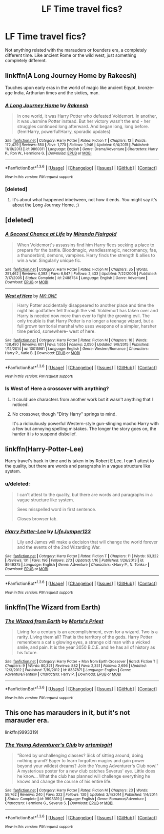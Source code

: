 #+TITLE: LF Time travel fics?

* LF Time travel fics?
:PROPERTIES:
:Author: Curzon88
:Score: 11
:DateUnix: 1454592553.0
:DateShort: 2016-Feb-04
:FlairText: Request
:END:
Not anything related with the marauders or founders era, a completely different time. Like ancient Rome or the wild west, just something completely different.


** linkffn(A Long Journey Home by Rakeesh)

Touches upon early eras in the world of magic like ancient Eqypt, bronze-age India, Arthurian times and the sixties, man.
:PROPERTIES:
:Author: wordhammer
:Score: 9
:DateUnix: 1454596843.0
:DateShort: 2016-Feb-04
:END:

*** [[http://www.fanfiction.net/s/9860311/1/][*/A Long Journey Home/*]] by [[https://www.fanfiction.net/u/236698/Rakeesh][/Rakeesh/]]

#+begin_quote
  In one world, it was Harry Potter who defeated Voldemort. In another, it was Jasmine Potter instead. But her victory wasn't the end - her struggles continued long afterward. And began long, long before. (fem!Harry, powerful!Harry, sporadic updates)
#+end_quote

^{/Site/: [[http://www.fanfiction.net/][fanfiction.net]] *|* /Category/: Harry Potter *|* /Rated/: Fiction T *|* /Chapters/: 12 *|* /Words/: 172,429 *|* /Reviews/: 550 *|* /Favs/: 1,770 *|* /Follows/: 1,946 *|* /Updated/: 9/4/2015 *|* /Published/: 11/19/2013 *|* /id/: 9860311 *|* /Language/: English *|* /Genre/: Drama/Adventure *|* /Characters/: Harry P., Ron W., Hermione G. *|* /Download/: [[http://www.p0ody-files.com/ff_to_ebook/download.php?id=9860311&filetype=epub][EPUB]] or [[http://www.p0ody-files.com/ff_to_ebook/download.php?id=9860311&filetype=mobi][MOBI]]}

--------------

*FanfictionBot*^{1.3.6} *|* [[[https://github.com/tusing/reddit-ffn-bot/wiki/Usage][Usage]]] | [[[https://github.com/tusing/reddit-ffn-bot/wiki/Changelog][Changelog]]] | [[[https://github.com/tusing/reddit-ffn-bot/issues/][Issues]]] | [[[https://github.com/tusing/reddit-ffn-bot/][GitHub]]] | [[[https://www.reddit.com/message/compose?to=%2Fu%2Ftusing][Contact]]]

^{/New in this version: PM request support!/}
:PROPERTIES:
:Author: FanfictionBot
:Score: 3
:DateUnix: 1454596863.0
:DateShort: 2016-Feb-04
:END:


*** [deleted]
:PROPERTIES:
:Score: 2
:DateUnix: 1454631860.0
:DateShort: 2016-Feb-05
:END:

**** It's about what happened inbetween, not how it ends. You might say it's about the Long Journey Home. ;)
:PROPERTIES:
:Author: DoubleFried
:Score: 7
:DateUnix: 1454720369.0
:DateShort: 2016-Feb-06
:END:


** [deleted]
:PROPERTIES:
:Score: 5
:DateUnix: 1454595308.0
:DateShort: 2016-Feb-04
:END:

*** [[http://www.fanfiction.net/s/2488754/1/][*/A Second Chance at Life/*]] by [[https://www.fanfiction.net/u/100447/Miranda-Flairgold][/Miranda Flairgold/]]

#+begin_quote
  When Voldemort's assassins find him Harry flees seeking a place to prepare for the battle. Bloodmagic, wandlessmagic, necromancy, fae, a thunderbird, demons, vampires. Harry finds the strength & allies to win a war. Singularly unique fic.
#+end_quote

^{/Site/: [[http://www.fanfiction.net/][fanfiction.net]] *|* /Category/: Harry Potter *|* /Rated/: Fiction M *|* /Chapters/: 35 *|* /Words/: 251,462 *|* /Reviews/: 4,393 *|* /Favs/: 6,847 *|* /Follows/: 2,433 *|* /Updated/: 7/22/2006 *|* /Published/: 7/17/2005 *|* /Status/: Complete *|* /id/: 2488754 *|* /Language/: English *|* /Genre/: Adventure *|* /Download/: [[http://www.p0ody-files.com/ff_to_ebook/download.php?id=2488754&filetype=epub][EPUB]] or [[http://www.p0ody-files.com/ff_to_ebook/download.php?id=2488754&filetype=mobi][MOBI]]}

--------------

[[http://www.fanfiction.net/s/10015981/1/][*/West of Here/*]] by [[https://www.fanfiction.net/u/2840040/MK-ONE][/MK-ONE/]]

#+begin_quote
  Harry Potter accidentally disappeared to another place and time the night his godfather fell through the veil. Voldemort has taken over and Harry is needed now more than ever to fight the growing evil. The only trouble is that Harry Potter is no longer a teenage wizard, but a full grown territorial marshal who uses weapons of a simpler, harsher time period, somewhere- west of here.
#+end_quote

^{/Site/: [[http://www.fanfiction.net/][fanfiction.net]] *|* /Category/: Harry Potter *|* /Rated/: Fiction M *|* /Chapters/: 16 *|* /Words/: 138,490 *|* /Reviews/: 601 *|* /Favs/: 1,655 *|* /Follows/: 2,050 *|* /Updated/: 9/9/2015 *|* /Published/: 1/12/2014 *|* /id/: 10015981 *|* /Language/: English *|* /Genre/: Western/Romance *|* /Characters/: Harry P., Katie B. *|* /Download/: [[http://www.p0ody-files.com/ff_to_ebook/download.php?id=10015981&filetype=epub][EPUB]] or [[http://www.p0ody-files.com/ff_to_ebook/download.php?id=10015981&filetype=mobi][MOBI]]}

--------------

*FanfictionBot*^{1.3.6} *|* [[[https://github.com/tusing/reddit-ffn-bot/wiki/Usage][Usage]]] | [[[https://github.com/tusing/reddit-ffn-bot/wiki/Changelog][Changelog]]] | [[[https://github.com/tusing/reddit-ffn-bot/issues/][Issues]]] | [[[https://github.com/tusing/reddit-ffn-bot/][GitHub]]] | [[[https://www.reddit.com/message/compose?to=%2Fu%2Ftusing][Contact]]]

^{/New in this version: PM request support!/}
:PROPERTIES:
:Author: FanfictionBot
:Score: 2
:DateUnix: 1454595341.0
:DateShort: 2016-Feb-04
:END:


*** Is West of Here a crossover with anything?
:PROPERTIES:
:Score: 1
:DateUnix: 1454629889.0
:DateShort: 2016-Feb-05
:END:

**** It could use characters from another work but it wasn't anything that I noticed.
:PROPERTIES:
:Author: jeffala
:Score: 2
:DateUnix: 1454641378.0
:DateShort: 2016-Feb-05
:END:


**** No crossover, though "Dirty Harry" springs to mind.

It's a ridiculously powerful Western-style gun-slinging macho Harry with a few but annoying spelling mistakes. The longer the story goes on, the harder it is to suspend disbelief.
:PROPERTIES:
:Author: ScrotumPower
:Score: 1
:DateUnix: 1454773867.0
:DateShort: 2016-Feb-06
:END:


** linkffn(Harry-Potter-Lee)

Harry travel's back in time and is taken in by Robert E Lee. I can't attest to the quality, but there are words and paragraphs in a vague structure like system.
:PROPERTIES:
:Author: Lord_Anarchy
:Score: 5
:DateUnix: 1454602670.0
:DateShort: 2016-Feb-04
:END:

*** u/deleted:
#+begin_quote
  I can't attest to the quality, but there are words and paragraphs in a vague structure like system.

  Sees misspelled word in first sentence.

  Closes browser tab.
#+end_quote
:PROPERTIES:
:Score: 3
:DateUnix: 1454630004.0
:DateShort: 2016-Feb-05
:END:


*** [[http://www.fanfiction.net/s/8949375/1/][*/Harry Potter-Lee/*]] by [[https://www.fanfiction.net/u/2794246/LifeJumper123][/LifeJumper123/]]

#+begin_quote
  Lily and James will make a decision that will change the world forever and the events of the 2nd Wizarding War.
#+end_quote

^{/Site/: [[http://www.fanfiction.net/][fanfiction.net]] *|* /Category/: Harry Potter *|* /Rated/: Fiction T *|* /Chapters/: 11 *|* /Words/: 63,322 *|* /Reviews/: 101 *|* /Favs/: 196 *|* /Follows/: 273 *|* /Updated/: 1/16 *|* /Published/: 1/26/2013 *|* /id/: 8949375 *|* /Language/: English *|* /Genre/: Adventure *|* /Characters/: <Harry P., N. Tonks> *|* /Download/: [[http://www.p0ody-files.com/ff_to_ebook/download.php?id=8949375&filetype=epub][EPUB]] or [[http://www.p0ody-files.com/ff_to_ebook/download.php?id=8949375&filetype=mobi][MOBI]]}

--------------

*FanfictionBot*^{1.3.6} *|* [[[https://github.com/tusing/reddit-ffn-bot/wiki/Usage][Usage]]] | [[[https://github.com/tusing/reddit-ffn-bot/wiki/Changelog][Changelog]]] | [[[https://github.com/tusing/reddit-ffn-bot/issues/][Issues]]] | [[[https://github.com/tusing/reddit-ffn-bot/][GitHub]]] | [[[https://www.reddit.com/message/compose?to=%2Fu%2Ftusing][Contact]]]

^{/New in this version: PM request support!/}
:PROPERTIES:
:Author: FanfictionBot
:Score: 1
:DateUnix: 1454602745.0
:DateShort: 2016-Feb-04
:END:


** linkffn(The Wizard from Earth)
:PROPERTIES:
:Author: PsychoGeek
:Score: 5
:DateUnix: 1454618681.0
:DateShort: 2016-Feb-05
:END:

*** [[http://www.fanfiction.net/s/8337871/1/][*/The Wizard from Earth/*]] by [[https://www.fanfiction.net/u/2690239/Morta-s-Priest][/Morta's Priest/]]

#+begin_quote
  Living for a century is an accomplishment, even for a wizard. Two is a rarity. Living them all? That is the territory of the gods. Harry Potter remembers a cat's glowing eyes, a strange old man with a wicked smile, and pain. It is the year 3050 B.C.E. and he has all of history as his future.
#+end_quote

^{/Site/: [[http://www.fanfiction.net/][fanfiction.net]] *|* /Category/: Harry Potter + Man from Earth Crossover *|* /Rated/: Fiction T *|* /Chapters/: 9 *|* /Words/: 80,321 *|* /Reviews/: 882 *|* /Favs/: 2,351 *|* /Follows/: 2,696 *|* /Updated/: 12/3/2012 *|* /Published/: 7/19/2012 *|* /id/: 8337871 *|* /Language/: English *|* /Genre/: Adventure/Fantasy *|* /Characters/: Harry P. *|* /Download/: [[http://www.p0ody-files.com/ff_to_ebook/download.php?id=8337871&filetype=epub][EPUB]] or [[http://www.p0ody-files.com/ff_to_ebook/download.php?id=8337871&filetype=mobi][MOBI]]}

--------------

*FanfictionBot*^{1.3.6} *|* [[[https://github.com/tusing/reddit-ffn-bot/wiki/Usage][Usage]]] | [[[https://github.com/tusing/reddit-ffn-bot/wiki/Changelog][Changelog]]] | [[[https://github.com/tusing/reddit-ffn-bot/issues/][Issues]]] | [[[https://github.com/tusing/reddit-ffn-bot/][GitHub]]] | [[[https://www.reddit.com/message/compose?to=%2Fu%2Ftusing][Contact]]]

^{/New in this version: PM request support!/}
:PROPERTIES:
:Author: FanfictionBot
:Score: 3
:DateUnix: 1454618742.0
:DateShort: 2016-Feb-05
:END:


** This one has marauders in it, but it's not marauder era.

linkffn(9993319)
:PROPERTIES:
:Author: Mrs_Black_21
:Score: 1
:DateUnix: 1454774679.0
:DateShort: 2016-Feb-06
:END:

*** [[http://www.fanfiction.net/s/9993319/1/][*/The Young Adventurer's Club/*]] by [[https://www.fanfiction.net/u/494464/artemisgirl][/artemisgirl/]]

#+begin_quote
  "Bored by unchallenging classes? Sick of sitting around, doing nothing grand? Eager to learn forgotten magics and gain power beyond your wildest dreams? Join the Young Adventurer's Club now!" A mysterious poster for a new club catches Severus' eye. Little does he know... What the club has planned will challenge everything he knows and change the course of his entire life.
#+end_quote

^{/Site/: [[http://www.fanfiction.net/][fanfiction.net]] *|* /Category/: Harry Potter *|* /Rated/: Fiction M *|* /Chapters/: 23 *|* /Words/: 59,762 *|* /Reviews/: 240 *|* /Favs/: 322 *|* /Follows/: 130 *|* /Updated/: 2/4/2014 *|* /Published/: 1/4/2014 *|* /Status/: Complete *|* /id/: 9993319 *|* /Language/: English *|* /Genre/: Romance/Adventure *|* /Characters/: Hermione G., Severus S. *|* /Download/: [[http://www.p0ody-files.com/ff_to_ebook/download.php?id=9993319&filetype=epub][EPUB]] or [[http://www.p0ody-files.com/ff_to_ebook/download.php?id=9993319&filetype=mobi][MOBI]]}

--------------

*FanfictionBot*^{1.3.6} *|* [[[https://github.com/tusing/reddit-ffn-bot/wiki/Usage][Usage]]] | [[[https://github.com/tusing/reddit-ffn-bot/wiki/Changelog][Changelog]]] | [[[https://github.com/tusing/reddit-ffn-bot/issues/][Issues]]] | [[[https://github.com/tusing/reddit-ffn-bot/][GitHub]]] | [[[https://www.reddit.com/message/compose?to=%2Fu%2Ftusing][Contact]]]

^{/New in this version: PM request support!/}
:PROPERTIES:
:Author: FanfictionBot
:Score: 1
:DateUnix: 1454774711.0
:DateShort: 2016-Feb-06
:END:

